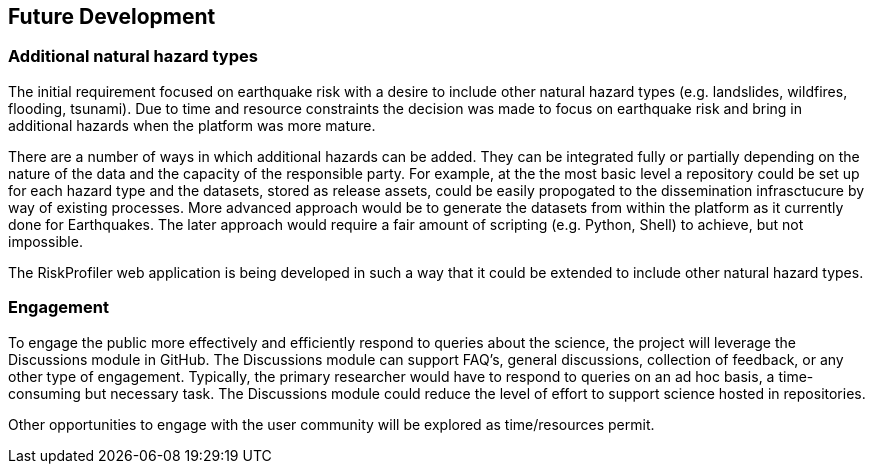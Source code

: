 == Future Development

=== Additional natural hazard types

The initial requirement focused on earthquake risk with a desire to include other natural hazard types (e.g. landslides, wildfires, flooding, tsunami). Due to time and resource constraints the decision was made to focus on earthquake risk and bring in additional hazards when the platform was more mature.

There are a number of ways in which additional hazards can be added. They can be integrated fully or partially depending on the nature of the data and the capacity of the responsible party. For example, at the the most basic level a repository could be set up for each hazard type and the datasets, stored as release assets, could be easily propogated to the dissemination infrasctucure by way of existing processes. More advanced approach would be to generate the datasets from within the platform as it currently done for Earthquakes. The later approach would require a fair amount of scripting (e.g. Python, Shell) to achieve, but not impossible.

The RiskProfiler web application is being developed in such a way that it could be extended to include other natural hazard types.

=== Engagement

To engage the public more effectively and efficiently respond to queries about the science, the project will leverage the Discussions module in GitHub. The Discussions module can support FAQ's, general discussions, collection of feedback, or any other type of engagement. Typically, the primary researcher would have to respond to queries on an ad hoc basis, a time-consuming but necessary task. The Discussions module could reduce the level of effort to support science hosted in repositories.

Other opportunities to engage with the user community will be explored as time/resources permit.
